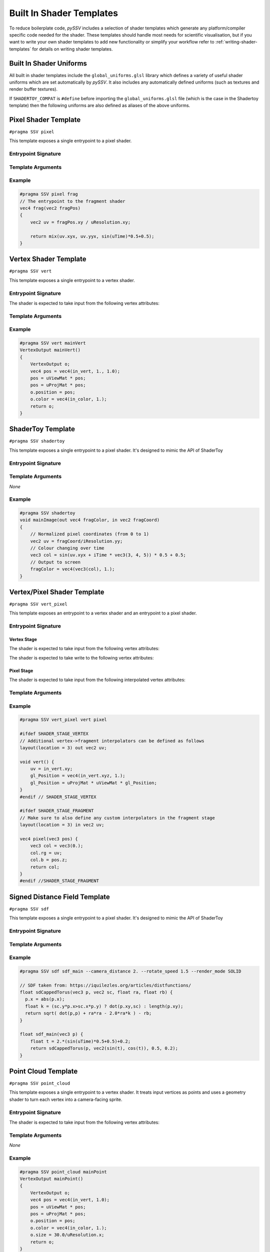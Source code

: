 
.. _built-in-shader-templates:

=========================
Built In Shader Templates
=========================

To reduce boilerplate code, *pySSV* includes a selection of shader templates which generate any platform/compiler
specific code needed for the shader. These templates should handle most needs for scientific visualisation, but if you
want to write your own shader templates to add new functionality or simplify your workflow refer to
:ref:`writing-shader-templates` for details on writing shader templates.

Built In Shader Uniforms
------------------------

.. c:namespace:: global_uniforms

All built in shader templates include the ``global_uniforms.glsl`` library which defines a variety of useful shader
uniforms which are set automatically by *pySSV*. It also includes any automatically defined uniforms (such as textures
and render buffer textures).

.. c:var:: float uTime

    The current time since the shader was started in seconds.

.. c:var:: int uFrame

    The current frame number of the shader.

.. c:var:: vec4 uResolution

    The resolution of the render buffer this shader is rendering to.

.. c:var:: vec2 uMouse

    The current mouse position in pixel coordinates.

.. c:var:: bool uMouseDown

    Whether a mouse button is pressed.

.. c:var:: mat4x4 uViewMat

    The view matrix for the ``SSVCanvas``'s main camera.

.. c:var:: mat4x4 uProjMat

    The projection matrix for the ``SSVCanvas``'s main camera.

.. c:var:: vec3 uViewDir

    The view direction for the ``SSVCanvas``'s main camera.


If ``SHADERTOY_COMPAT`` is ``#define`` before importing the ``global_uniforms.glsl`` file (which is the case in the
Shadertoy template) then the following uniforms are also defined as aliases of the above uniforms.

.. c:macro:: iTime

    ``= uTime``

.. c:macro:: iFrame

    ``= uFrame``

.. c:macro:: iResolution

    ``= uResolution``

.. c:macro:: iMouse

    ``= vec4(uMouse, uMouse*(uMouseDown?1.:-1.))``

    This doesn't quite match the implementation of shadertoy, but it's close enough for many shaders.

.. c:macro:: _DYNAMIC_UNIFORMS

    This macro is defined automatically by *pySSV* and expands to include the declarations of all automatically declared
    uniforms, such as user-defined textures and render buffer textures.


Pixel Shader Template
---------------------

``#pragma SSV pixel``

.. c:namespace:: pixel

This template exposes a single entrypoint to a pixel shader.

Entrypoint Signature
^^^^^^^^^^^^^^^^^^^^

.. c:function:: vec4 entrypoint(vec2 fragPos)

    :param fragPos: the position of the pixel being processed by this shader invocation in pixel coordinates.
    :returns: the pixel's colour.

Template Arguments
^^^^^^^^^^^^^^^^^^

.. option:: entrypoint

    *positional*

    *type*: ``str``

    The name of the entrypoint function to pixel the shader.

.. option:: --z_value

    *default*: ``0.999``

    *type*: ``float``

    The constant value to write into the depth buffer. 0 is close to the camera, 1 is far away.


Example
^^^^^^^

.. code-block:: glsl

    #pragma SSV pixel frag
    // The entrypoint to the fragment shader
    vec4 frag(vec2 fragPos)
    {
        vec2 uv = fragPos.xy / uResolution.xy;

        return mix(uv.xyx, uv.yyx, sin(uTime)*0.5+0.5);
    }


Vertex Shader Template
----------------------

``#pragma SSV vert``

.. c:namespace:: vert

This template exposes a single entrypoint to a vertex shader.

Entrypoint Signature
^^^^^^^^^^^^^^^^^^^^

.. c:function:: VertexOutput mainVert()

    :returns: a ``VertexOutput`` struct containing the transformed vertex data.

.. c:struct:: VertexOutput

    .. c:var:: vec4 position
    .. c:var:: vec4 color

The shader is expected to take input from the following vertex attributes:

.. c:var:: vec4 in_vert
.. c:var:: vec4 in_color


Template Arguments
^^^^^^^^^^^^^^^^^^

.. option:: entrypoint

    *positional*

    *type*: ``str``

    The name of the entrypoint function to vertex the shader.

Example
^^^^^^^

.. code-block:: glsl

    #pragma SSV vert mainVert
    VertexOutput mainVert()
    {
        VertexOutput o;
        vec4 pos = vec4(in_vert, 1., 1.0);
        pos = uViewMat * pos;
        pos = uProjMat * pos;
        o.position = pos;
        o.color = vec4(in_color, 1.);
        return o;
    }


ShaderToy Template
------------------

``#pragma SSV shadertoy``

.. c:namespace:: shadertoy

This template exposes a single entrypoint to a pixel shader. It's designed to mimic the API of ShaderToy

Entrypoint Signature
^^^^^^^^^^^^^^^^^^^^

.. c:function:: void mainImage(vec4 fragColor, vec2 fragCoord)

    :param out fragColor: the pixel's final colour.
    :param fragPos: the position of the pixel being processed by this shader invocation in pixel coordinates.

Template Arguments
^^^^^^^^^^^^^^^^^^

*None*

Example
^^^^^^^

.. code-block:: glsl

    #pragma SSV shadertoy
    void mainImage(out vec4 fragColor, in vec2 fragCoord)
    {
        // Normalized pixel coordinates (from 0 to 1)
        vec2 uv = fragCoord/iResolution.yy;
        // Colour changing over time
        vec3 col = sin(uv.xyx + iTime * vec3(3, 4, 5)) * 0.5 + 0.5;
        // Output to screen
        fragColor = vec4(vec3(col), 1.);
    }


Vertex/Pixel Shader Template
----------------------------

``#pragma SSV vert_pixel``

.. c:namespace:: vert_pixel

This template exposes an entrypoint to a vertex shader and an entrypoint to a pixel shader.

Entrypoint Signature
^^^^^^^^^^^^^^^^^^^^

Vertex Stage
____________

.. c:namespace:: vert_pixel_v

.. c:function:: void mainVert()

    :returns: a ``VertexOutput`` struct containing the transformed vertex data.

The shader is expected to take input from the following vertex attributes:

.. c:var:: vec4 in_vert
.. c:var:: vec4 in_color

The shader is expected to take write to the following vertex attributes:

.. c:var:: vec3 color
.. c:var:: vec4 gl_Position

Pixel Stage
___________

.. c:namespace:: vert_pixel_p

.. c:function:: vec4 mainPixel(vec3 position)

    :param position: the position written to gl_Position by the vertex shader.
    :returns: the final colour of the fragment.


The shader is expected to take input from the following interpolated vertex attributes:

.. c:var:: vec4 color


Template Arguments
^^^^^^^^^^^^^^^^^^

.. option:: entrypoint_vert

    *positional*

    *type*: ``str``

    The name of the entrypoint function to vertex the shader.

.. option:: entrypoint_pixel

    *positional*

    *type*: ``str``

    The name of the entrypoint function to pixel the shader.


Example
^^^^^^^

.. code-block:: glsl

    #pragma SSV vert_pixel vert pixel

    #ifdef SHADER_STAGE_VERTEX
    // Additional vertex->fragment interpolators can be defined as follows
    layout(location = 3) out vec2 uv;

    void vert() {
        uv = in_vert.xy;
        gl_Position = vec4(in_vert.xyz, 1.);
        gl_Position = uProjMat * uViewMat * gl_Position;
    }
    #endif // SHADER_STAGE_VERTEX

    #ifdef SHADER_STAGE_FRAGMENT
    // Make sure to also define any custom interpolators in the fragment stage
    layout(location = 3) in vec2 uv;

    vec4 pixel(vec3 pos) {
        vec3 col = vec3(0.);
        col.rg = uv;
        col.b = pos.z;
        return col;
    }
    #endif //SHADER_STAGE_FRAGMENT



Signed Distance Field Template
------------------------------

``#pragma SSV sdf``

.. c:namespace:: sdf

This template exposes a single entrypoint to a pixel shader. It's designed to mimic the API of ShaderToy

Entrypoint Signature
^^^^^^^^^^^^^^^^^^^^

.. c:function:: float map(vec3 pos)

    :param pos: the position to sample sample the signed distance field at.
    :returns: the signed distance to the surface.

Template Arguments
^^^^^^^^^^^^^^^^^^

.. option:: entrypoint

    *positional*

    *type*: ``str``

    The name of the sdf function in the shader.

.. option:: --camera_mode

    *choices*: ``INTERACTIVE, AUTO``

    *default*: ``AUTO``

    How the camera should behave. ``INTERACTIVE``, uses the canvas' camera. ``AUTO``, automatically rotates around the scene
    using the ``--camera_distance`` and ``--rotate_speed`` variables.

.. option:: --camera_distance

    *default*: ``10.0``

    *type*: ``float``

    The distance of the camera from the centre of the distance field.

.. option:: --rotate_speed

    *default*: ``0.1``

    *type*: ``float``

    The orbit speed of the camera around the SDF, in radians/second.

.. option:: --raymarch_steps

    *default*: ``128``

    *type*: ``int``

    The number of raymarching steps to use when rendering, turn this up if the edges of surfaces look soft.

.. option:: --raymarch_distance

    *default*: ``32.0``

    *type*: ``float``

    The maximum distance to raymarch.

.. option:: --light_dir

    *default*: ``normalize(vec3(0.5, 0.5, -0.9))``

    *type*: ``vec3``

    The maximum distance to raymarch.

.. option:: --render_mode

    *choices*: ``SOLID, DEPTH, XRAY, ISOLINES``

    *default*: ``SOLID``

    How the distance field should be rendered. Check the documentation for more information about each mode.

Example
^^^^^^^

.. code-block:: glsl

    #pragma SSV sdf sdf_main --camera_distance 2. --rotate_speed 1.5 --render_mode SOLID

    // SDF taken from: https://iquilezles.org/articles/distfunctions/
    float sdCappedTorus(vec3 p, vec2 sc, float ra, float rb) {
      p.x = abs(p.x);
      float k = (sc.y*p.x>sc.x*p.y) ? dot(p.xy,sc) : length(p.xy);
      return sqrt( dot(p,p) + ra*ra - 2.0*ra*k ) - rb;
    }

    float sdf_main(vec3 p) {
        float t = 2.*(sin(uTime)*0.5+0.5)+0.2;
        return sdCappedTorus(p, vec2(sin(t), cos(t)), 0.5, 0.2);
    }


Point Cloud Template
--------------------

``#pragma SSV point_cloud``

.. c:namespace:: point_cloud

This template exposes a single entrypoint to a vertex shader. It treats input vertices as points and uses a geometry
shader to turn each vertex into a camera-facing sprite.

Entrypoint Signature
^^^^^^^^^^^^^^^^^^^^

.. c:function:: VertexOutput vert()

    :returns: a VertexOutput struct containing the transformed vertex.

.. c:struct:: VertexOutput

    .. c:var:: vec4 position
    .. c:var:: float size

        The size of the sprite representing the point.

    .. c:var:: vec4 color

The shader is expected to take input from the following vertex attributes:

.. c:var:: vec4 in_vert
.. c:var:: vec4 in_color

Template Arguments
^^^^^^^^^^^^^^^^^^

*None*

Example
^^^^^^^

.. code-block:: glsl

    #pragma SSV point_cloud mainPoint
    VertexOutput mainPoint()
    {
        VertexOutput o;
        vec4 pos = vec4(in_vert, 1.0);
        pos = uViewMat * pos;
        pos = uProjMat * pos;
        o.position = pos;
        o.color = vec4(in_color, 1.);
        o.size = 30.0/uResolution.x;
        return o;
    }


Render Test
-----------

``#pragma SSV render_test``

.. c:namespace:: render_test

This template generates a simple pixel shader which displays a colour changing gradient. Useful as a shorthand to make
a quick shader to test the rendering system.

Entrypoint Signature
^^^^^^^^^^^^^^^^^^^^

*None*

Template Arguments
^^^^^^^^^^^^^^^^^^

*None*

Example
^^^^^^^

.. code-block:: glsl

    #pragma SSV render_test



Geometry Shader Template
------------------------

``#pragma SSV geometry``

.. c:namespace:: geometry

This template exposes an entrypoint to a vertex shader and an entrypoint to a geometry shader. It treats input vertices
as points which are processed by the user defined vertex shader and can then be turned into triangle primitives by the
user defined geometry shader.

Entrypoint Signature
^^^^^^^^^^^^^^^^^^^^

Vertex Stage
____________

.. c:function:: VertexOutput vert()

    Where ``VertexOutput`` is substituted for the value of ``--vertex_output_struct``.

:returns: a <VertexOutput> struct containing the transformed vertex.


If the ``--vertex_output_struct`` argument isn't set then the ``<VertexOutput>`` struct is as follows:

.. c:struct:: DefaultVertexOutput

    .. c:var:: vec4 position
    .. c:var:: vec4 color
    .. c:var:: float size

        The size of the sprite representing the point.

If the ``--custom_vertex_input`` flag isn't specified then the vertex shader is expected to take input from the
following vertex attributes:

.. c:var:: vec4 in_vert
.. c:var:: vec4 in_color

Geometry Stage
______________

.. c:function:: void geo(VertexOutput i)

    :param i: the struct containing the processed vertex data


The geometry function is expected to write to these output variables before each call to ``EmitVertex()``:

.. c:var:: vec4 gl_Position

    The transformed (clip space) position of the vertex to emit.

.. c:var:: vec4 out_color

    The final colour of the vertex to be emitted.

The geometry function is responsible for calling ``EmitVertex()`` and ``EndPrimitive()`` as needed and must not emit
more vertices in a single invocation than what is specified in ``--geo_max_vertices`` (``default=4``).

Template Arguments
^^^^^^^^^^^^^^^^^^

.. option:: entrypoint_vert

    *positional*

    *type*: ``str``

    The name of the entrypoint function to vertex the shader.

.. option:: entrypoint_geo

    *positional*

    *type*: ``str``

    The name of the entrypoint function to geometry the shader.

.. option:: --vertex_output_struct

    *default*: ``DefaultVertexOutput``

    *type*: ``float``

    The name of the struct containing data to be transferred from the vertex stage to the geometry stage.

.. option:: --geo_max_vertices

    *default*: ``4``

    *type*: ``const int``

    The maximum number of vertices which can be output be the geometry stage per input vertex. Must be a constant.

.. option:: --custom_vertex_input

    *type*: ``flag``

    When this flag is passed, the default vertex input attributes are not created and must be declared by the user.

Example
^^^^^^^

.. code-block:: glsl

    #pragma SSV geometry mainPoint mainGeo
    #ifdef SHADER_STAGE_VERTEX
    DefaultVertexOutput mainPoint()
    {
        DefaultVertexOutput o;
        // Transform the points using the camera matrices
        vec4 pos = vec4(in_vert, 1.0);
        pos = uViewMat * pos;
        pos = uProjMat * pos;
        o.position = pos;
        o.color = vec4(in_color, 1.);
        o.size = 10.0/uResolution.x;
        return o;
    }
    #endif // SHADER_STAGE_VERTEX
    #ifdef SHADER_STAGE_GEOMETRY
    void mainGeo(DefaultVertexOutput i) {
        // Generate a quad for each point
        vec4 position = i.position;
        float size = i.size;
        out_color = i.color;
        vec4 aspect_ratio = vec4(1., uResolution.x/uResolution.y, 1., 1.);
        gl_Position = position + size * vec4(-1., -1., 0.0, 0.0) * aspect_ratio;
        EmitVertex();
        gl_Position = position + size * vec4(1., -1., 0.0, 0.0) * aspect_ratio;
        EmitVertex();
        gl_Position = position + size * vec4(-1., 1., 0.0, 0.0) * aspect_ratio;
        EmitVertex();
        gl_Position = position + size * vec4(1., 1., 0.0, 0.0) * aspect_ratio;
        EmitVertex();
        EndPrimitive();
    }
    #endif // SHADER_STAGE_GEOMETRY
